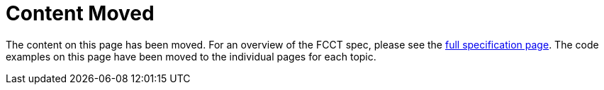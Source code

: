 = Content Moved

The content on this page has been moved. For an overview of the FCCT spec, please see the https://coreos.github.io/fcct/specs/[full specification page]. The code examples on this page have been moved to the individual pages for each topic.
